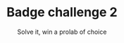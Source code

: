 #+TITLE: Badge challenge 2
#+SUBTITLE: Solve it, win a prolab of choice

[[./79586af7a20d63e149b0852dfa076139-challenge.png]]
